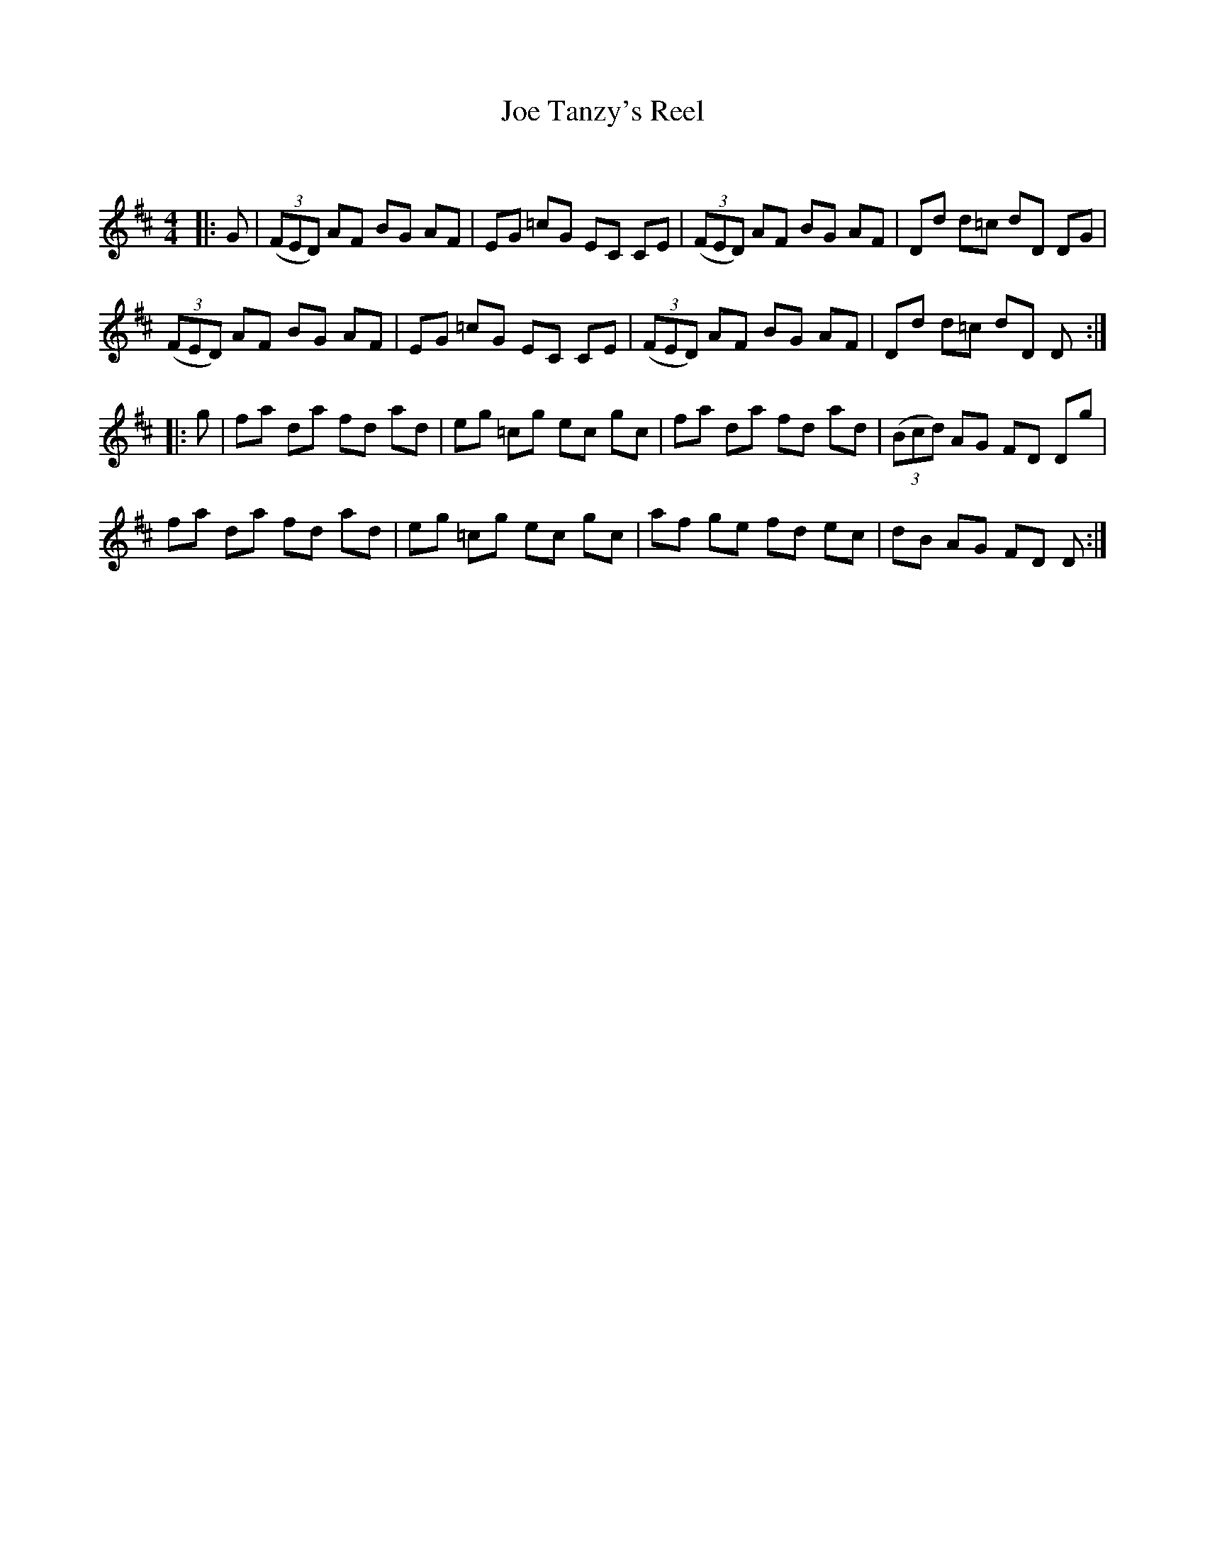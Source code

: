X:1
T: Joe Tanzy's Reel
C:
R:Reel
Q: 232
K:D
M:4/4
L:1/8
|:G|((3FED) AF BG AF|EG =cG EC CE|((3FED) AF BG AF|Dd d=c dD DG|
((3FED) AF BG AF|EG =cG EC CE|((3FED) AF BG AF|Dd d=c dD D:|
|:g|fa da fd ad|eg =cg ec gc|fa da fd ad|((3Bcd) AG FD Dg|
fa da fd ad|eg =cg ec gc|af ge fd ec|dB AG FD D:|
